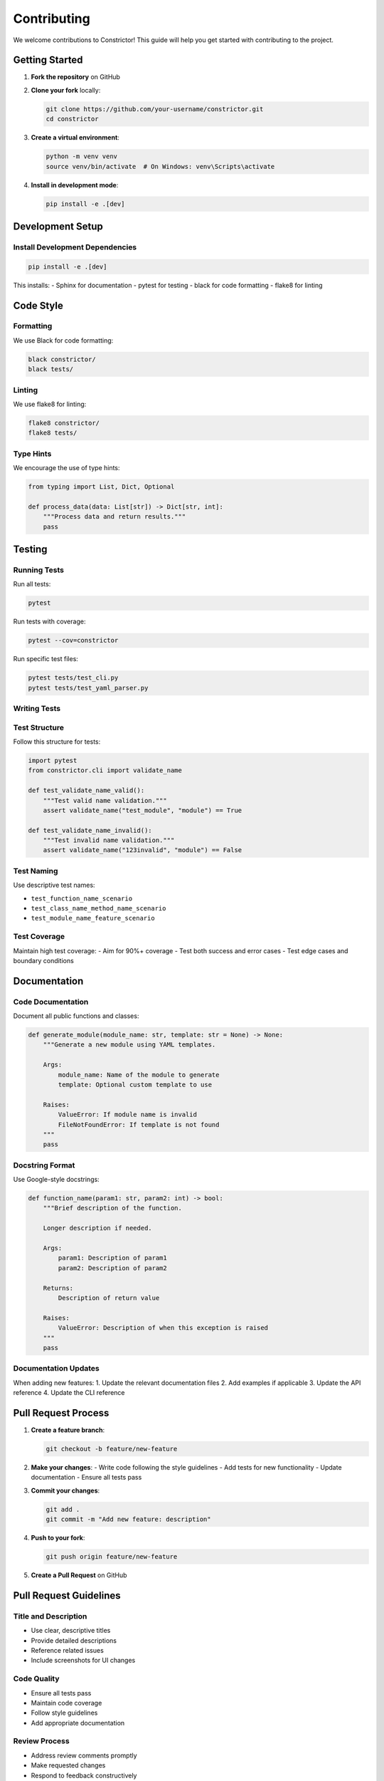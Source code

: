 Contributing
=============

We welcome contributions to Constrictor! This guide will help you get started with contributing to the project.

Getting Started
---------------

1. **Fork the repository** on GitHub
2. **Clone your fork** locally:

   .. code-block:: bash

      git clone https://github.com/your-username/constrictor.git
      cd constrictor

3. **Create a virtual environment**:

   .. code-block:: bash

      python -m venv venv
      source venv/bin/activate  # On Windows: venv\Scripts\activate

4. **Install in development mode**:

   .. code-block:: bash

      pip install -e .[dev]

Development Setup
-----------------

Install Development Dependencies
~~~~~~~~~~~~~~~~~~~~~~~~~~~~~~~~

.. code-block:: bash

   pip install -e .[dev]

This installs:
- Sphinx for documentation
- pytest for testing
- black for code formatting
- flake8 for linting

Code Style
----------

Formatting
~~~~~~~~~~

We use Black for code formatting:

.. code-block:: bash

   black constrictor/
   black tests/

Linting
~~~~~~~

We use flake8 for linting:

.. code-block:: bash

   flake8 constrictor/
   flake8 tests/

Type Hints
~~~~~~~~~~

We encourage the use of type hints:

.. code-block:: python

   from typing import List, Dict, Optional
   
   def process_data(data: List[str]) -> Dict[str, int]:
       """Process data and return results."""
       pass

Testing
-------

Running Tests
~~~~~~~~~~~~~

Run all tests:

.. code-block:: bash

   pytest

Run tests with coverage:

.. code-block:: bash

   pytest --cov=constrictor

Run specific test files:

.. code-block:: bash

   pytest tests/test_cli.py
   pytest tests/test_yaml_parser.py

Writing Tests
~~~~~~~~~~~~~

Test Structure
~~~~~~~~~~~~~~

Follow this structure for tests:

.. code-block:: python

   import pytest
   from constrictor.cli import validate_name
   
   def test_validate_name_valid():
       """Test valid name validation."""
       assert validate_name("test_module", "module") == True
   
   def test_validate_name_invalid():
       """Test invalid name validation."""
       assert validate_name("123invalid", "module") == False

Test Naming
~~~~~~~~~~~

Use descriptive test names:

- ``test_function_name_scenario``
- ``test_class_name_method_name_scenario``
- ``test_module_name_feature_scenario``

Test Coverage
~~~~~~~~~~~~~

Maintain high test coverage:
- Aim for 90%+ coverage
- Test both success and error cases
- Test edge cases and boundary conditions

Documentation
-------------

Code Documentation
~~~~~~~~~~~~~~~~~~

Document all public functions and classes:

.. code-block:: python

   def generate_module(module_name: str, template: str = None) -> None:
       """Generate a new module using YAML templates.
       
       Args:
           module_name: Name of the module to generate
           template: Optional custom template to use
       
       Raises:
           ValueError: If module name is invalid
           FileNotFoundError: If template is not found
       """
       pass

Docstring Format
~~~~~~~~~~~~~~~~

Use Google-style docstrings:

.. code-block:: python

   def function_name(param1: str, param2: int) -> bool:
       """Brief description of the function.
       
       Longer description if needed.
       
       Args:
           param1: Description of param1
           param2: Description of param2
       
       Returns:
           Description of return value
       
       Raises:
           ValueError: Description of when this exception is raised
       """
       pass

Documentation Updates
~~~~~~~~~~~~~~~~~~~~~

When adding new features:
1. Update the relevant documentation files
2. Add examples if applicable
3. Update the API reference
4. Update the CLI reference

Pull Request Process
--------------------

1. **Create a feature branch**:

   .. code-block:: bash

      git checkout -b feature/new-feature

2. **Make your changes**:
   - Write code following the style guidelines
   - Add tests for new functionality
   - Update documentation
   - Ensure all tests pass

3. **Commit your changes**:

   .. code-block:: bash

      git add .
      git commit -m "Add new feature: description"

4. **Push to your fork**:

   .. code-block:: bash

      git push origin feature/new-feature

5. **Create a Pull Request** on GitHub

Pull Request Guidelines
-----------------------

Title and Description
~~~~~~~~~~~~~~~~~~~~~

- Use clear, descriptive titles
- Provide detailed descriptions
- Reference related issues
- Include screenshots for UI changes

Code Quality
~~~~~~~~~~~~

- Ensure all tests pass
- Maintain code coverage
- Follow style guidelines
- Add appropriate documentation

Review Process
~~~~~~~~~~~~~~

- Address review comments promptly
- Make requested changes
- Respond to feedback constructively
- Keep PRs focused and manageable

Issue Reporting
---------------

Bug Reports
~~~~~~~~~~~

When reporting bugs, include:

- Clear description of the issue
- Steps to reproduce
- Expected vs actual behavior
- Environment details (OS, Python version, etc.)
- Error messages and stack traces

Feature Requests
~~~~~~~~~~~~~~~~

When requesting features, include:

- Clear description of the feature
- Use cases and motivation
- Proposed implementation (if applicable)
- Examples of similar features in other projects

Development Workflow
--------------------

Branch Strategy
~~~~~~~~~~~~~~~

- ``main``: Stable, production-ready code
- ``develop``: Integration branch for features
- ``feature/*``: Feature development branches
- ``bugfix/*``: Bug fix branches
- ``hotfix/*``: Critical bug fixes

Commit Messages
~~~~~~~~~~~~~~~

Follow the conventional commit format:

.. code-block:: text

   type(scope): description
   
   [optional body]
   
   [optional footer]

Types:
- ``feat``: New feature
- ``fix``: Bug fix
- ``docs``: Documentation changes
- ``style``: Code style changes
- ``refactor``: Code refactoring
- ``test``: Test additions/changes
- ``chore``: Maintenance tasks

Examples:

.. code-block:: text

   feat(cli): add support for custom templates
   fix(yaml): handle missing template files
   docs(api): update API reference
   test(parser): add tests for template validation

Release Process
---------------

Version Numbering
~~~~~~~~~~~~~~~~~

We use semantic versioning (MAJOR.MINOR.PATCH):

- ``MAJOR``: Breaking changes
- ``MINOR``: New features, backward compatible
- ``PATCH``: Bug fixes, backward compatible

Release Steps
~~~~~~~~~~~~~

1. Update version numbers
2. Update changelog
3. Create release tag
4. Build and test package
5. Publish to PyPI
6. Update documentation

Community Guidelines
--------------------

Code of Conduct
~~~~~~~~~~~~~~~

- Be respectful and inclusive
- Provide constructive feedback
- Help others learn and grow
- Follow the golden rule

Communication
~~~~~~~~~~~~~

- Use clear, professional language
- Be patient with newcomers
- Ask questions when unsure
- Share knowledge and experience

Getting Help
------------

- Check existing issues and PRs
- Join our community discussions
- Ask questions in GitHub Discussions
- Contact maintainers for urgent issues

Resources
---------

- `GitHub Repository <https://github.com/daniel/constrictor>`_
- `Issue Tracker <https://github.com/daniel/constrictor/issues>`_
- `Pull Requests <https://github.com/daniel/constrictor/pulls>`_
- `Discussions <https://github.com/daniel/constrictor/discussions>`_

Thank you for contributing to Constrictor!
